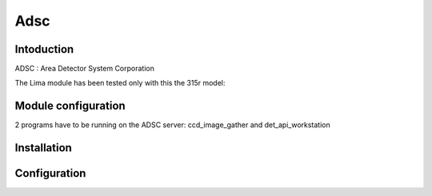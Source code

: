 Adsc
-------

.. image:: adsc.jpg

Intoduction
```````````
ADSC : Area Detector System Corporation

The Lima module has been tested only with this the 315r model:

Module configuration
````````````````````
2 programs have to be running on the ADSC server: ccd_image_gather and det_api_workstation

Installation
`````````````


Configuration
``````````````


